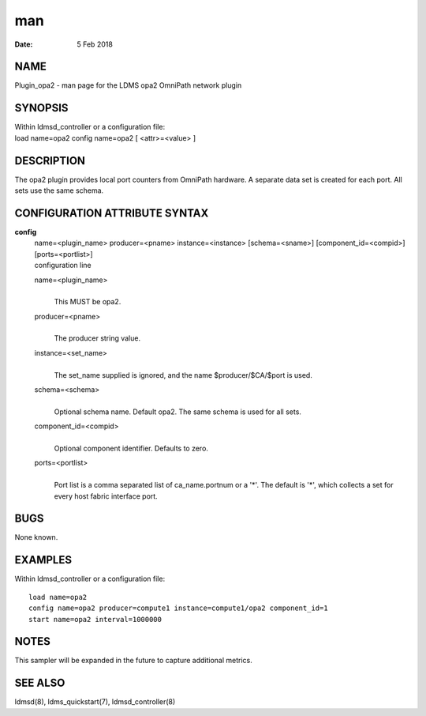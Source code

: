===================
man
===================

:Date:   5 Feb 2018

NAME
====================

Plugin_opa2 - man page for the LDMS opa2 OmniPath network plugin

SYNOPSIS
========================

| Within ldmsd_controller or a configuration file:
| load name=opa2 config name=opa2 [ <attr>=<value> ]

DESCRIPTION
===========================

The opa2 plugin provides local port counters from OmniPath hardware. A
separate data set is created for each port. All sets use the same
schema.

CONFIGURATION ATTRIBUTE SYNTAX
==============================================

**config**
   | name=<plugin_name> producer=<pname> instance=<instance>
     [schema=<sname>] [component_id=<compid>] [ports=<portlist>]
   | configuration line

   name=<plugin_name>
      | 
      | This MUST be opa2.

   producer=<pname>
      | 
      | The producer string value.

   instance=<set_name>
      | 
      | The set_name supplied is ignored, and the name
        $producer/$CA/$port is used.

   schema=<schema>
      | 
      | Optional schema name. Default opa2. The same schema is used for
        all sets.

   component_id=<compid>
      | 
      | Optional component identifier. Defaults to zero.

   ports=<portlist>
      | 
      | Port list is a comma separated list of ca_name.portnum or a '*'.
        The default is '*', which collects a set for every host fabric
        interface port.

BUGS
====================

None known.

EXAMPLES
========================

Within ldmsd_controller or a configuration file:

::

   load name=opa2
   config name=opa2 producer=compute1 instance=compute1/opa2 component_id=1
   start name=opa2 interval=1000000

NOTES
=====================

This sampler will be expanded in the future to capture additional
metrics.

SEE ALSO
========================

ldmsd(8), ldms_quickstart(7), ldmsd_controller(8)
